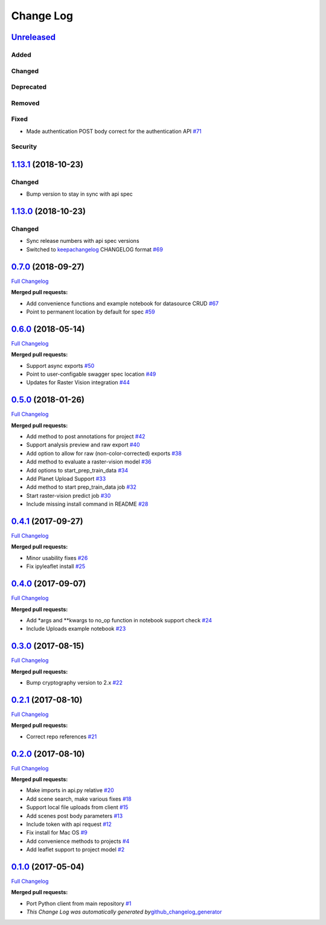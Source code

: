 Change Log
==========

`Unreleased <https://github.com/raster-foundry/raster-foundry/tree/develop>`__
------------------------------------------------------------------------------

Added
~~~~~

Changed
~~~~~~~

Deprecated
~~~~~~~~~~

Removed
~~~~~~~

Fixed
~~~~~

- Made authentication POST body correct for the authentication API `#71 <https://github.com/raster-foundry/raster-foundry-api-spec/pull/71>`__

Security
~~~~~~~~

`1.13.1 <https://github.com/raster-foundry/raster-foundry/tree/1.13.1>`__ (2018-10-23)
--------------------------------------------------------------------------------------

Changed
~~~~~~~
-  Bump version to stay in sync with api spec

`1.13.0 <https://github.com/raster-foundry/raster-foundry/tree/1.13.0>`__ (2018-10-23)
--------------------------------------------------------------------------------------

Changed
~~~~~~~
-  Sync release numbers with api spec versions

-  Switched to `keepachangelog <https://keepachangelog.com/en/1.0.0/>`__
   CHANGELOG format
   `#69 <https://github.com/raster-foundry/raster-foundry-api-spec/pull/69>`__

`0.7.0 <https://github.com/raster-foundry/raster-foundry-python-client/tree/0.7.0>`__ (2018-09-27)
--------------------------------------------------------------------------------------------------

`Full
Changelog <https://github.com/raster-foundry/raster-foundry-python-client/compare/0.6.0...0.7.0>`__

**Merged pull requests:**

-  Add convenience functions and example notebook for datasource CRUD
   `#67 <https://github.com/raster-foundry/raster-foundry-python-client/pull/67>`__
-  Point to permanent location by default for spec
   `#59 <https://github.com/raster-foundry/raster-foundry-python-client/pull/59>`__

`0.6.0 <https://github.com/raster-foundry/raster-foundry-python-client/tree/0.6.0>`__ (2018-05-14)
--------------------------------------------------------------------------------------------------

`Full
Changelog <https://github.com/raster-foundry/raster-foundry-python-client/compare/0.5.0...0.6.0>`__

**Merged pull requests:**

-  Support async exports
   `#50 <https://github.com/raster-foundry/raster-foundry-python-client/pull/50>`__
-  Point to user-configable swagger spec location
   `#49 <https://github.com/raster-foundry/raster-foundry-python-client/pull/49>`__
-  Updates for Raster Vision integration
   `#44 <https://github.com/raster-foundry/raster-foundry-python-client/pull/44>`__

`0.5.0 <https://github.com/raster-foundry/raster-foundry-python-client/tree/0.5.0>`__ (2018-01-26)
--------------------------------------------------------------------------------------------------

`Full
Changelog <https://github.com/raster-foundry/raster-foundry-python-client/compare/0.4.1...0.5.0>`__

**Merged pull requests:**

-  Add method to post annotations for project
   `#42 <https://github.com/raster-foundry/raster-foundry-python-client/pull/42>`__
-  Support analysis preview and raw export
   `#40 <https://github.com/raster-foundry/raster-foundry-python-client/pull/40>`__
-  Add option to allow for raw (non-color-corrected) exports
   `#38 <https://github.com/raster-foundry/raster-foundry-python-client/pull/38>`__
-  Add method to evaluate a raster-vision model
   `#36 <https://github.com/raster-foundry/raster-foundry-python-client/pull/36>`__
-  Add options to start\_prep\_train\_data
   `#34 <https://github.com/raster-foundry/raster-foundry-python-client/pull/34>`__
-  Add Planet Upload Support
   `#33 <https://github.com/raster-foundry/raster-foundry-python-client/pull/33>`__
-  Add method to start prep\_train\_data job
   `#32 <https://github.com/raster-foundry/raster-foundry-python-client/pull/32>`__
-  Start raster-vision predict job
   `#30 <https://github.com/raster-foundry/raster-foundry-python-client/pull/30>`__
-  Include missing install command in README
   `#28 <https://github.com/raster-foundry/raster-foundry-python-client/pull/28>`__

`0.4.1 <https://github.com/raster-foundry/raster-foundry-python-client/tree/0.4.1>`__ (2017-09-27)
--------------------------------------------------------------------------------------------------

`Full
Changelog <https://github.com/raster-foundry/raster-foundry-python-client/compare/0.4.0...0.4.1>`__

**Merged pull requests:**

-  Minor usability fixes
   `#26 <https://github.com/raster-foundry/raster-foundry-python-client/pull/26>`__
-  Fix ipyleaflet install
   `#25 <https://github.com/raster-foundry/raster-foundry-python-client/pull/25>`__

`0.4.0 <https://github.com/raster-foundry/raster-foundry-python-client/tree/0.4.0>`__ (2017-09-07)
--------------------------------------------------------------------------------------------------

`Full
Changelog <https://github.com/raster-foundry/raster-foundry-python-client/compare/0.3.0...0.4.0>`__

**Merged pull requests:**

-  Add \*args and \*\*kwargs to no\_op function in notebook support
   check
   `#24 <https://github.com/raster-foundry/raster-foundry-python-client/pull/24>`__
-  Include Uploads example notebook
   `#23 <https://github.com/raster-foundry/raster-foundry-python-client/pull/23>`__

`0.3.0 <https://github.com/raster-foundry/raster-foundry-python-client/tree/0.3.0>`__ (2017-08-15)
--------------------------------------------------------------------------------------------------

`Full
Changelog <https://github.com/raster-foundry/raster-foundry-python-client/compare/0.2.1...0.3.0>`__

**Merged pull requests:**

-  Bump cryptography version to 2.x
   `#22 <https://github.com/raster-foundry/raster-foundry-python-client/pull/22>`__

`0.2.1 <https://github.com/raster-foundry/raster-foundry-python-client/tree/0.2.1>`__ (2017-08-10)
--------------------------------------------------------------------------------------------------

`Full
Changelog <https://github.com/raster-foundry/raster-foundry-python-client/compare/0.2.0...0.2.1>`__

**Merged pull requests:**

-  Correct repo references
   `#21 <https://github.com/raster-foundry/raster-foundry-python-client/pull/21>`__

`0.2.0 <https://github.com/raster-foundry/raster-foundry-python-client/tree/0.2.0>`__ (2017-08-10)
--------------------------------------------------------------------------------------------------

`Full
Changelog <https://github.com/raster-foundry/raster-foundry-python-client/compare/0.1.0...0.2.0>`__

**Merged pull requests:**

-  Make imports in api.py relative
   `#20 <https://github.com/raster-foundry/raster-foundry-python-client/pull/20>`__
-  Add scene search, make various fixes
   `#18 <https://github.com/raster-foundry/raster-foundry-python-client/pull/18>`__
-  Support local file uploads from client
   `#15 <https://github.com/raster-foundry/raster-foundry-python-client/pull/15>`__
-  Add scenes post body parameters
   `#13 <https://github.com/raster-foundry/raster-foundry-python-client/pull/13>`__
-  Include token with api request
   `#12 <https://github.com/raster-foundry/raster-foundry-python-client/pull/12>`__
-  Fix install for Mac OS
   `#9 <https://github.com/raster-foundry/raster-foundry-python-client/pull/9>`__
-  Add convenience methods to projects
   `#4 <https://github.com/raster-foundry/raster-foundry-python-client/pull/4>`__
-  Add leaflet support to project model
   `#2 <https://github.com/raster-foundry/raster-foundry-python-client/pull/2>`__

`0.1.0 <https://github.com/raster-foundry/raster-foundry-python-client/tree/0.1.0>`__ (2017-05-04)
--------------------------------------------------------------------------------------------------

`Full
Changelog <https://github.com/raster-foundry/raster-foundry-python-client/compare/8b008ceb45c28f8790cf6998fd34e337cda07378...0.1.0>`__

**Merged pull requests:**

-  Port Python client from main repository
   `#1 <https://github.com/raster-foundry/raster-foundry-python-client/pull/1>`__
-  *This Change Log was automatically generated
   by*\ `github\_changelog\_generator <https://github.com/skywinder/Github-Changelog-Generator>`__
